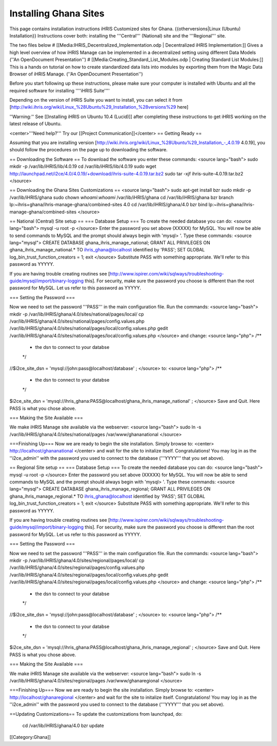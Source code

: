 Installing Ghana Sites
======================

This page contains installation instructions iHRIS Customized sites for Ghana.
{{otherversions|Linux (Ubuntu) Installation}}  
Instructions cover both: installing the '''Central''' (National) site and the '''Regional''' site.

The two files below
# [[Media:IHRIS_Decentralized_Implementation.odp | Decentralized iHRIS Implementation:]] Gives a high level overview of how iHRIS Manage can be implemented in a decentralized setting using different Data Models (''An OpenDocument Presentation'')
# [[Media:Creating_Standard_List_Modules.odp | Creating Standard List Modules:]] This is a hands on tutorial on how to create standardized data lists into modules by exporting them from the Magic Data Browser of iHRIS Manage. (''An OpenDocument Presentation'')

Before you start following up these instructions, please make sure your computer is installed with Ubuntu and all the required software for installing ''''iHRIS Suite'''' 

Depending on the version of iHRIS Suite you want to install, you can select it from [http://wiki.ihris.org/wiki/Linux_%28Ubuntu%29_Installation_%28versions%29 here]

''Warning:'' See [[Installing iHRIS on Ubuntu 10.4 (Lucid)]] after completing these instructions to get iHRIS working on the latest release of Ubuntu.

<center>'''Need help?'''  Try our [[Project Communication]]</center>
== Getting Ready ==

Assuming that you are installing version [http://wiki.ihris.org/wiki/Linux_%28Ubuntu%29_Installation_-_4.0.19 4.0.19], you should follow the procedures on the page up to downloading the software.

== Downloading the Software ==
To download the software you enter these commands:
<source lang="bash">
sudo mkdir -p /var/lib/iHRIS/lib/4.0.19
cd /var/lib/iHRIS/lib/4.0.19
sudo wget http://launchpad.net/i2ce/4.0/4.0.19/+download/ihris-suite-4.0.19.tar.bz2
sudo tar -xjf ihris-suite-4.0.19.tar.bz2
</source>

== Downloading the Ghana Sites Customizations ==
<source lang="bash">
sudo apt-get install bzr
sudo mkdir -p /var/lib/iHRIS/ghana
sudo chown `whoami`:`whoami` /var/lib/iHRIS/ghana
cd /var/lib/iHRIS/ghana
bzr branch lp:~ihris+ghana/ihris-manage-ghana/combined-sites 4.0
cd /var/lib/iHRIS/ghana/4.0
bzr bind lp:~ihris+ghana/ihris-manage-ghana/combined-sites
</source>

== National (Central) Site setup ==
=== Database Setup ===
To create the needed database you can do:
<source lang="bash">
mysql -u root -p
</source>
Enter the password you set above (XXXXX) for MySQL.  You will now be able to send commands to MySQL and the prompt should always begin with 'mysql> '.  Type these commands:
<source lang="mysql">
CREATE DATABASE ghana_ihris_manage_national;
GRANT ALL PRIVILEGES ON ghana_ihris_manage_national.* TO ihris_ghana@localhost identified by 'PASS';
SET GLOBAL log_bin_trust_function_creators = 1;
exit
</source>
Substitute PASS with something appropriate.  We'll refer to this password as YYYYY.

If you are having trouble creating routines see [http://www.ispirer.com/wiki/sqlways/troubleshooting-guide/mysql/import/binary-logging this].
For security, make sure the password you choose is different than the root password for MySQL.  Let us refer to this password as YYYYY.

=== Setting the Password ===

Now we need to set the password '''PASS''' in the main configuration file.  Run the commands:
<source lang="bash">
mkdir -p /var/lib/iHRIS/ghana/4.0/sites/national/pages/local/
cp /var/lib/iHRIS/ghana/4.0/sites/national/pages/config.values.php /var/lib/iHRIS/ghana/4.0/sites/national/pages/local/config.values.php
gedit /var/lib/iHRIS/ghana/4.0/sites/national/pages/local/config.values.php
</source>
and change:
<source lang="php">
/**
 * the dsn to connect to your databse
 */
//$i2ce_site_dsn = 'mysql://john:pass@localhost/database' ;
</source>
to:
<source lang="php">
/**
 * the dsn to connect to your databse
 */
$i2ce_site_dsn = 'mysql://ihris_ghana:PASS@localhost/ghana_ihris_manage_national' ;
</source>
Save and Quit.  Here PASS is what you chose above.

=== Making the Site Available ===

We make iHRIS Manage site available via the webserver:
<source lang="bash">
sudo ln -s /var/lib/iHRIS/ghana/4.0/sites/national/pages /var/www/ghananational
</source>

===Finishing Up===
Now we are ready to begin the site installation.  Simply browse to:
<center>
http://localhost/ghananational
</center>
and wait for the site to initalize itself.  Congratulations!  You may log in as the ''i2ce_admin'' with the password you used to connect to the database ('''YYYY''' that you set above).

== Regional Site setup ==
=== Database Setup ===
To create the needed database you can do:
<source lang="bash">
mysql -u root -p
</source>
Enter the password you set above (XXXXX) for MySQL.  You will now be able to send commands to MySQL and the prompt should always begin with 'mysql> '.  Type these commands:
<source lang="mysql">
CREATE DATABASE ghana_ihris_manage_regional;
GRANT ALL PRIVILEGES ON ghana_ihris_manage_regional.* TO ihris_ghana@localhost identified by 'PASS';
SET GLOBAL log_bin_trust_function_creators = 1;
exit
</source>
Substitute PASS with something appropriate.  We'll refer to this password as YYYYY.

If you are having trouble creating routines see [http://www.ispirer.com/wiki/sqlways/troubleshooting-guide/mysql/import/binary-logging this].
For security, make sure the password you choose is different than the root password for MySQL.  Let us refer to this password as YYYYY.

=== Setting the Password ===

Now we need to set the password '''PASS''' in the main configuration file.  Run the commands:
<source lang="bash">
mkdir -p /var/lib/iHRIS/ghana/4.0/sites/regional/pages/local/
cp /var/lib/iHRIS/ghana/4.0/sites/regional/pages/config.values.php /var/lib/iHRIS/ghana/4.0/sites/regional/pages/local/config.values.php
gedit /var/lib/iHRIS/ghana/4.0/sites/regional/pages/local/config.values.php
</source>
and change:
<source lang="php">
/**
 * the dsn to connect to your databse
 */
//$i2ce_site_dsn = 'mysql://john:pass@localhost/database' ;
</source>
to:
<source lang="php">
/**
 * the dsn to connect to your databse
 */
$i2ce_site_dsn = 'mysql://ihris_ghana:PASS@localhost/ghana_ihris_manage_regional' ;
</source>
Save and Quit.  Here PASS is what you chose above.

=== Making the Site Available ===

We make iHRIS Manage site available via the webserver:
<source lang="bash">
sudo ln -s /var/lib/iHRIS/ghana/4.0/sites/regional/pages /var/www/ghanaregional
</source>

===Finishing Up===
Now we are ready to begin the site installation.  Simply browse to:
<center>
http://localhost/ghanaregional
</center>
and wait for the site to initalize itself.  Congratulations!  You may log in as the ''i2ce_admin'' with the password you used to connect to the database ('''YYYY''' that you set above).

==Updating Customizations==
To update the customizations from launchpad, do:
 cd /var/lib/iHRIS/ghana/4.0
 bzr update
[[Category:Ghana]]
